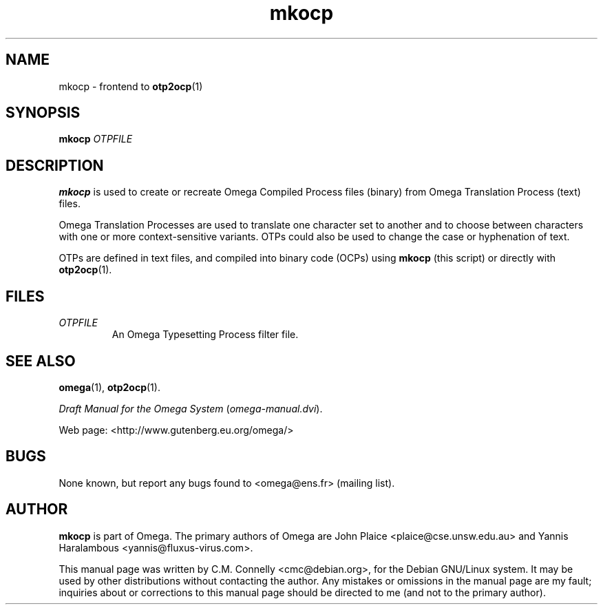 .TH "mkocp" "1" "September 2000" "Omega" "Omega" 
.PP 
.SH "NAME" 
mkocp \- frontend to \fBotp2ocp\fP(1)
.SH "SYNOPSIS" 
.B mkocp
.I OTPFILE
.SH "DESCRIPTION" 
.PP 
\fBmkocp\fP is used to create or recreate Omega Compiled Process files
(binary) from Omega Translation Process (text) files\&.
.PP 
Omega Translation Processes are used to translate one character set to
another and to choose between characters with one or more
context-sensitive variants\&.  OTPs could also be used to change the
case or hyphenation of text\&.
.PP 
OTPs are defined in text files, and compiled into binary code (OCPs)
using \fBmkocp\fP (this script) or directly with \fBotp2ocp\fP(1)\&.
.PP 
.SH "FILES" 
.IP "\fIOTPFILE\fP" 
An Omega Typesetting Process filter file\&.
.PP 
.SH "SEE ALSO" 
.PP 
\fBomega\fP(1), \fBotp2ocp\fP(1)\&.
.PP 
\fIDraft Manual for the Omega System\fP (\fIomega-manual\&.dvi\fP)\&.
.PP 
Web page: <http://www\&.gutenberg\&.eu\&.org/omega/>
.PP 
.SH "BUGS" 
.PP 
None known, but report any bugs found to <omega@ens\&.fr> (mailing list)\&.
.PP 
.SH "AUTHOR" 
.PP 
\fBmkocp\fP is part of Omega\&.  The primary authors of Omega are John Plaice
<plaice@cse\&.unsw\&.edu\&.au> and Yannis Haralambous 
<yannis@fluxus-virus\&.com>\&.
.PP 
This manual page was written by C\&.M\&. Connelly
<cmc@debian\&.org>, for
the Debian GNU/Linux system\&.  It may be used by other distributions
without contacting the author\&.  Any mistakes or omissions in the
manual page are my fault; inquiries about or corrections to this
manual page should be directed to me (and not to the primary author)\&.
